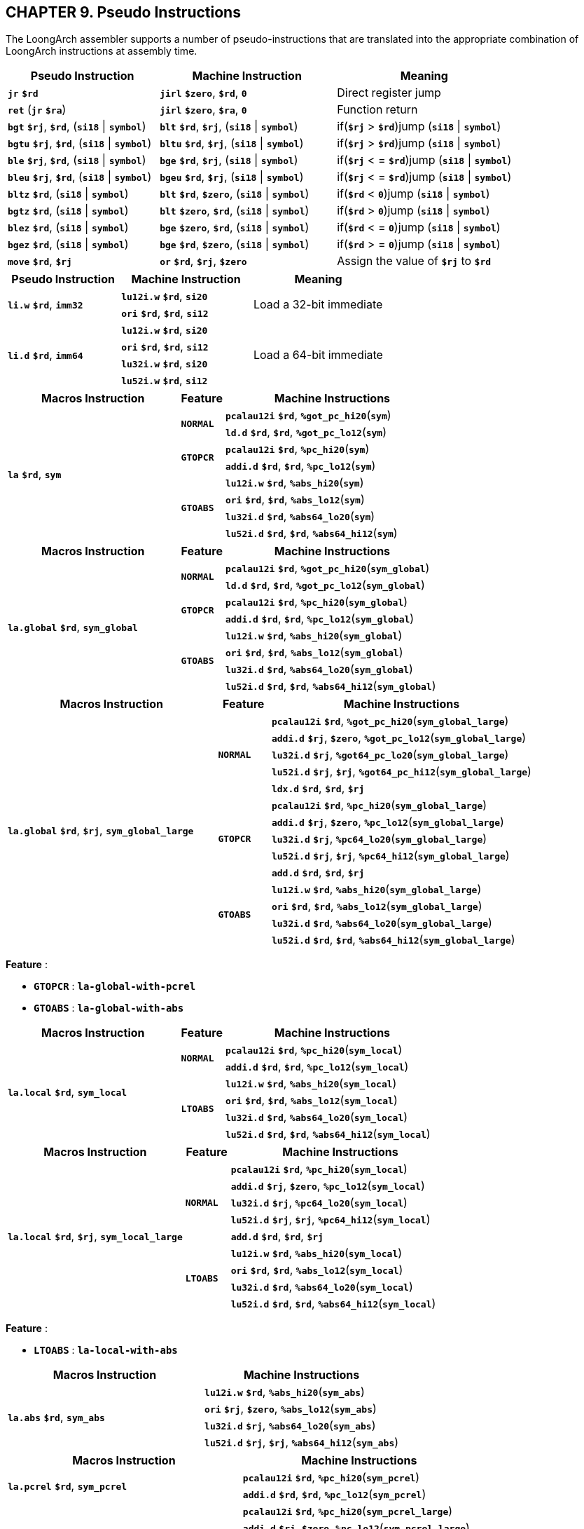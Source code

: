 == *CHAPTER 9. Pseudo Instructions*

[.text-justify]
The LoongArch assembler supports a number of pseudo-instructions that are translated into the appropriate combination of LoongArch instructions at assembly time.

[options="header"]
[cols="30,35,35"]
|===========================
^.^|Pseudo Instruction
^.^|Machine Instruction
^.^|Meaning

<.^|*`jr`* *`$rd`*
<.^|*`jirl`* *`$zero`*, *`$rd`*, *`0`*
<.^|Direct register jump

<.^|*`ret`* (*`jr`* *`$ra`*)
<.^|*`jirl`* *`$zero`*, *`$ra`*, *`0`*
<.^|Function return

<.^|*`bgt`* *`$rj`*, *`$rd`*, (*`si18`* \| *`symbol`*)
<.^|*`blt`* *`$rd`*, *`$rj`*, (*`si18`* \| *`symbol`*)
<.^|if(*`$rj`* > *`$rd`*)jump (*`si18`* \| *`symbol`*)

<.^|*`bgtu`* *`$rj`*, *`$rd`*, (*`si18`* \| *`symbol`*)
<.^|*`bltu`* *`$rd`*, *`$rj`*, (*`si18`* \| *`symbol`*)
<.^|if(*`$rj`* > *`$rd`*)jump (*`si18`* \| *`symbol`*)

<.^|*`ble`* *`$rj`*, *`$rd`*, (*`si18`* \| *`symbol`*)
<.^|*`bge`* *`$rd`*, *`$rj`*, (*`si18`* \| *`symbol`*)
<.^|if(*`$rj`* < = *`$rd`*)jump (*`si18`* \| *`symbol`*)

<.^|*`bleu`* *`$rj`*, *`$rd`*, (*`si18`* \| *`symbol`*)
<.^|*`bgeu`* *`$rd`*, *`$rj`*, (*`si18`* \| *`symbol`*)
<.^|if(*`$rj`* < = *`$rd`*)jump (*`si18`* \| *`symbol`*)

<.^|*`bltz`* *`$rd`*, (*`si18`* \| *`symbol`*)
<.^|*`blt`* *`$rd`*, *`$zero`*, (*`si18`* \| *`symbol`*)
<.^|if(*`$rd`* < *`0`*)jump (*`si18`* \| *`symbol`*)

<.^|*`bgtz`* *`$rd`*, (*`si18`* \| *`symbol`*)
<.^|*`blt`* *`$zero`*, *`$rd`*, (*`si18`* \| *`symbol`*)
<.^|if(*`$rd`* > *`0`*)jump (*`si18`* \| *`symbol`*)

<.^|*`blez`* *`$rd`*, (*`si18`* \| *`symbol`*)
<.^|*`bge`* *`$zero`*, *`$rd`*, (*`si18`* \| *`symbol`*)
<.^|if(*`$rd`* < = *`0`*)jump (*`si18`* \| *`symbol`*)

<.^|*`bgez`* *`$rd`*, (*`si18`* \| *`symbol`*)
<.^|*`bge`* *`$rd`*, *`$zero`*, (*`si18`* \| *`symbol`*)
<.^|if(*`$rd`* > = *`0`*)jump (*`si18`* \| *`symbol`*)

<.^|*`move`* *`$rd`*, *`$rj`*
<.^|*`or`* *`$rd`*, *`$rj`*, *`$zero`*
<.^|Assign the value of *`$rj`* to *`$rd`*
|===========================

[options="header"]
[cols="30,35,35"]
|===========================
^.^|Pseudo Instruction
^.^|Machine Instruction
^.^|Meaning

.2+<.^|*`li.w`* *`$rd`*, *`imm32`*

<.^|*`lu12i.w`* *`$rd`*, *`si20`*

.2+<.^|Load a 32-bit immediate

<.^|*`ori`* *`$rd`*, *`$rd`*, *`si12`*

.4+<.^|*`li.d`* *`$rd`*, *`imm64`*

<.^|*`lu12i.w`* *`$rd`*, *`si20`*

.4+<.^|Load a 64-bit immediate

<.^|*`ori`* *`$rd`*, *`$rd`*, *`si12`*
<.^|*`lu32i.w`* *`$rd`*, *`si20`*
<.^|*`lu52i.w`* *`$rd`*, *`si12`*
|===========================

[options="header"]
[cols="40,10,50"]
|===========================
^.^|Macros Instruction
^.^|Feature
^.^|Machine Instructions

.8+<.^|*`la`* *`$rd`*, *`sym`*

.2+^.^|*`NORMAL`*

<.^|*`pcalau12i`* *`$rd`*, *`%got_pc_hi20`*(*`sym`*)
<.^|*`ld.d`* *`$rd`*, *`$rd`*, *`%got_pc_lo12`*(*`sym`*)

.2+^.^|*`GTOPCR`*

<.^|*`pcalau12i`* *`$rd`*, *`%pc_hi20`*(*`sym`*)
<.^|*`addi.d`* *`$rd`*, *`$rd`*, *`%pc_lo12`*(*`sym`*)

.4+^.^|*`GTOABS`*
<.^|*`lu12i.w`* *`$rd`*, *`%abs_hi20`*(*`sym`*)
<.^|*`ori`* *`$rd`*, *`$rd`*, *`%abs_lo12`*(*`sym`*)
<.^|*`lu32i.d`* *`$rd`*, *`%abs64_lo20`*(*`sym`*)
<.^|*`lu52i.d`* *`$rd`*, *`$rd`*, *`%abs64_hi12`*(*`sym`*)
|===========================

[options="header"]
[cols="40,10,50"]
|===========================
^.^|Macros Instruction
^.^|Feature
^.^|Machine Instructions

.8+<.^|*`la.global`* *`$rd`*, *`sym_global`*

.2+^.^|*`NORMAL`*

<.^|*`pcalau12i`* *`$rd`*, *`%got_pc_hi20`*(*`sym_global`*)
<.^|*`ld.d`* *`$rd`*, *`$rd`*, *`%got_pc_lo12`*(*`sym_global`*)

.2+^.^|*`GTOPCR`*

<.^|*`pcalau12i`* *`$rd`*, *`%pc_hi20`*(*`sym_global`*)
<.^|*`addi.d`* *`$rd`*, *`$rd`*, *`%pc_lo12`*(*`sym_global`*)

.4+^.^|*`GTOABS`*
<.^|*`lu12i.w`* *`$rd`*, *`%abs_hi20`*(*`sym_global`*)
<.^|*`ori`* *`$rd`*, *`$rd`*, *`%abs_lo12`*(*`sym_global`*)
<.^|*`lu32i.d`* *`$rd`*, *`%abs64_lo20`*(*`sym_global`*)
<.^|*`lu52i.d`* *`$rd`*, *`$rd`*, *`%abs64_hi12`*(*`sym_global`*)
|===========================

[options="header"]
[cols="40,10,50"]
|===========================
^.^|Macros Instruction
^.^|Feature
^.^|Machine Instructions

.14+<.^|*`la.global`* *`$rd`*, *`$rj`*, *`sym_global_large`*

.5+^.^|*`NORMAL`*

<.^|*`pcalau12i`* *`$rd`*, *`%got_pc_hi20`*(*`sym_global_large`*)
<.^|*`addi.d`* *`$rj`*, *`$zero`*, *`%got_pc_lo12`*(*`sym_global_large`*)
<.^|*`lu32i.d`* *`$rj`*, *`%got64_pc_lo20`*(*`sym_global_large`*)
<.^|*`lu52i.d`* *`$rj`*, *`$rj`*, *`%got64_pc_hi12`*(*`sym_global_large`*)
<.^|*`ldx.d`* *`$rd`*, *`$rd`*, *`$rj`*

.5+^.^|*`GTOPCR`*

<.^|*`pcalau12i`* *`$rd`*, *`%pc_hi20`*(*`sym_global_large`*)
<.^|*`addi.d`* *`$rj`*, *`$zero`*, *`%pc_lo12`*(*`sym_global_large`*)
<.^|*`lu32i.d`* *`$rj`*, *`%pc64_lo20`*(*`sym_global_large`*)
<.^|*`lu52i.d`* *`$rj`*, *`$rj`*, *`%pc64_hi12`*(*`sym_global_large`*)
<.^|*`add.d`* *`$rd`*, *`$rd`*, *`$rj`*

.4+^.^|*`GTOABS`*

<.^|*`lu12i.w`* *`$rd`*, *`%abs_hi20`*(*`sym_global_large`*)
<.^|*`ori`* *`$rd`*, *`$rd`*, *`%abs_lo12`*(*`sym_global_large`*)
<.^|*`lu32i.d`* *`$rd`*, *`%abs64_lo20`*(*`sym_global_large`*)
<.^|*`lu52i.d`* *`$rd`*, *`$rd`*, *`%abs64_hi12`*(*`sym_global_large`*)
|===========================

*Feature* :

* *`GTOPCR`* : *`la-global-with-pcrel`*

* *`GTOABS`* : *`la-global-with-abs`*

[options="header"]
[cols="40,10,50"]
|===========================
^.^|Macros Instruction
^.^|Feature
^.^|Machine Instructions

.6+<.^|*`la.local`* *`$rd`*, *`sym_local`*

.2+^.^|*`NORMAL`*

<.^|*`pcalau12i`* *`$rd`*, *`%pc_hi20`*(*`sym_local`*)
<.^|*`addi.d`* *`$rd`*, *`$rd`*, *`%pc_lo12`*(*`sym_local`*)

.4+^.^|*`LTOABS`*

<.^|*`lu12i.w`* *`$rd`*, *`%abs_hi20`*(*`sym_local`*)
<.^|*`ori`* *`$rd`*, *`$rd`*, *`%abs_lo12`*(*`sym_local`*)
<.^|*`lu32i.d`* *`$rd`*, *`%abs64_lo20`*(*`sym_local`*)
<.^|*`lu52i.d`* *`$rd`*, *`$rd`*, *`%abs64_hi12`*(*`sym_local`*)
|===========================

[options="header"]
[cols="40,10,50"]
|===========================
^.^|Macros Instruction
^.^|Feature
^.^|Machine Instructions

.9+<.^|*`la.local`* *`$rd`*, *`$rj`*, *`sym_local_large`*

.5+^.^|*`NORMAL`*

<.^|*`pcalau12i`* *`$rd`*, *`%pc_hi20`*(*`sym_local`*)
<.^|*`addi.d`* *`$rj`*, *`$zero`*, *`%pc_lo12`*(*`sym_local`*)
<.^|*`lu32i.d`* *`$rj`*, *`%pc64_lo20`*(*`sym_local`*)
<.^|*`lu52i.d`* *`$rj`*, *`$rj`*, *`%pc64_hi12`*(*`sym_local`*)
<.^|*`add.d`* *`$rd`*, *`$rd`*, *`$rj`*

.4+^.^|*`LTOABS`*

<.^|*`lu12i.w`* *`$rd`*, *`%abs_hi20`*(*`sym_local`*)
<.^|*`ori`* *`$rd`*, *`$rd`*, *`%abs_lo12`*(*`sym_local`*)
<.^|*`lu32i.d`* *`$rd`*, *`%abs64_lo20`*(*`sym_local`*)
<.^|*`lu52i.d`* *`$rd`*, *`$rd`*, *`%abs64_hi12`*(*`sym_local`*)
|===========================

*Feature* :

* *`LTOABS`* : *`la-local-with-abs`*

[options="header"]
[cols="50,50"]
|===========================
^.^|Macros Instruction
^.^|Machine Instructions

.4+<.^|*`la.abs`* *`$rd`*, *`sym_abs`*

<.^|*`lu12i.w`* *`$rd`*, *`%abs_hi20`*(*`sym_abs`*)
<.^|*`ori`* *`$rj`*, *`$zero`*, *`%abs_lo12`*(*`sym_abs`*)
<.^|*`lu32i.d`* *`$rj`*, *`%abs64_lo20`*(*`sym_abs`*)
<.^|*`lu52i.d`* *`$rj`*, *`$rj`*, *`%abs64_hi12`*(*`sym_abs`*)
|===========================

[options="header"]
[cols="50,50"]
|===========================
^.^|Macros Instruction
^.^|Machine Instructions

.2+<.^|*`la.pcrel`* *`$rd`*, *`sym_pcrel`*

<.^|*`pcalau12i`* *`$rd`*, *`%pc_hi20`*(*`sym_pcrel`*)
<.^|*`addi.d`* *`$rd`*, *`$rd`*, *`%pc_lo12`*(*`sym_pcrel`*)

.5+<.^|*`la.pcrel`* *`$rd`*, *`$rj`*, *`sym_pcrel_large`*

<.^|*`pcalau12i`* *`$rd`*, *`%pc_hi20`*(*`sym_pcrel_large`*)
<.^|*`addi.d`* *`$rj`*, *`$zero`*, *`%pc_lo12`*(*`sym_pcrel_large`*)
<.^|*`lu32i.d`* *`$rj`*, *`%pc64_lo20`*(*`sym_pcrel_large`*)
<.^|*`lu52i.d`* *`$rj`*, *`$rj`*, *`%pc64_hi12`*(*`sym_pcrel_large`*)
<.^|*`add.d`* *`$rd`*, *`$rd`*, *`$rj`*
|===========================

[options="header"]
[cols="50,50"]
|===========================
^.^|Macros Instruction
^.^|Machine Instructions

.2+<.^|*`la.got`* *`$rd`*, *`sym_got`*

<.^|*`pcalau12i`* *`$rd`*, *`%got_pc_hi20`*(*`sym_got`*)
<.^|*`ld.d`* *`$rd`*, *`$rd`*, *`%got_pc_lo12`*(*`sym_got`*)

.5+<.^|*`la.got`* *`$rd`*, *`$rj`*, *`sym_got_large`*

<.^|*`pcalau12i`* *`$rd`*, *`%got_pc_hi20`*(*`sym_got_large`*)
<.^|*`addi.d`* *`$rj`*, *`$zero`*, *`%got_pc_lo12`*(*`sym_got_large`*)
<.^|*`lu32i.d`* *`$rj`*, *`%got64_pc_lo20`*(*`sym_got_large`*)
<.^|*`lu52i.d`* *`$rj`*, *`$rj`*, *`%got64_pc_hi12`*(*`sym_got_large`*)
<.^|*`ldx.d`* *`$rd`*, *`$rd`*, *`$rj`*
|===========================

[options="header"]
[cols="50,50"]
|===========================
^.^|Macros Instruction
^.^|Machine Instructions

.2+<.^|*`la.tls.le`* *`$rd`*, *`sym_le`*

<.^|*`lu12i.w`* *`$rd`*, *`%le_hi20`*(*`sym_le`*)
<.^|*`ori`* *`$rd`*, *`$rd`*, *`%le_lo12`*(*`sym_le`*)

.2+<.^|*`la.tls.ie`* *`$rd`*, *`sym_ie`*

<.^|*`pcalau12i`* *`$rd`*, *`%ie_pc_hi20`*(*`sym_ie`*)
<.^|*`ld.d`* *`$rd`*, *`$rd`*, *`%ie_pc_lo12`*(*`sym_ie`*)

.5+<.^|*`la.tls.ie`* *`$rd`*, *`$rj`*, *`sym_ie_large`*

<.^|*`pcalau12i`* *`$rd`*, *`%ie_pc_hi20`*(*`sym_ie_large`*)
<.^|*`addi.d`* *`$rj`*, *`$zero`*, *`%ie_pc_lo12`*(*`sym_ie_large`*)
<.^|*`lu32i.d`* *`$rj`*, *`%ie64_pc_lo20`*(*`sym_ie_large`*)
<.^|*`lu52i.d`* *`$rj`*, *`$rj`*, *`%ie64_pc_hi12`*(*`sym_ie_large`*)
<.^|*`ldx.d`* *`$rd`*, *`$rd`*, *`$rj`*
|===========================

[options="header"]
[cols="50,50"]
|===========================
^.^|Macros Instruction
^.^|Machine Instructions

.2+<.^|*`la.tls.ld`* *`$rd`*, *`sym_ld`*

<.^|*`pcalau12i`* *`$rd`*, *`%ld_pc_hi20`*(*`sym_ld`*)
<.^|*`ld.d`* *`$rd`*, *`$rd`*, *`%got_pc_lo12`*(*`sym_ld`*)

.5+<.^|*`la.tls.ld`* *`$rd`*, *`$rj`*, *`sym_ld_large`*

<.^|*`pcalau12i`* *`$rd`*, *`%ld_pc_hi20`*(*`sym_ld_large`*)
<.^|*`addi.d`* *`$rj`*, *`$zero`*, *`%got_pc_lo12`*(*`sym_ld_large`*)
<.^|*`lu32i.d`* *`$rj`*, *`%got64_pc_lo20`*(*`sym_ld_large`*)
<.^|*`lu52i.d`* *`$rj`*, *`$rj`*, *`%got64_pc_hi12`*(*`sym_ld_large`*)
<.^|*`ldx.d`* *`$rd`*, *`$rd`*, *`$rj`*
|===========================

[options="header"]
[cols="50,50"]
|===========================
^.^|Macros Instruction
^.^|Machine Instructions

.2+<.^|*`la.tls.gd`* *`$rd`*, *`sym_gd`*

<.^|*`pcalau12i`* *`$rd`*, *`%gd_pc_hi20`*(*`sym_gd`*)
<.^|*`ld.d`* *`$rd`*, *`$rd`*, *`%got_pc_lo12`*(*`sym_gd`*)

.5+<.^|*`la.tls.gd`* *`$rd`*, *`$rj`*, *`sym_gd_large`*

<.^|*`pcalau12i`* *`$rd`*, *`%gd_pc_hi20`*(*`sym_gd_large`*)
<.^|*`addi.d`* *`$rj`*, *`$zero`*, *`%got_pc_lo12`*(*`sym_gd_large`*)
<.^|*`lu32i.d`* *`$rj`*, *`%got64_pc_lo20`*(*`sym_gd_large`*)
<.^|*`lu52i.d`* *`$rj`*, *`$rj`*, *`%got64_pc_hi12`*(*`sym_gd_large`*)
<.^|*`ldx.d`* *`$rd`*, *`$rd`*, *`$rj`*
|===========================

[options="header"]
[cols="18,30,62"]
|===========================
^.^|Operand
^.^|ELF reloc type 
^.^|Usage

<.^|*`%abs_hi20`*
<.^|*`R_LARCH_ABS_HI20`*
<.^|[31 … 12] bits of 32/64-bit absolute address

<.^|*`%abs_lo12`*
<.^|*`R_LARCH_ABS_LO12`*
<.^|[11 … 0] bits of 32/64-bit absolute address

<.^|*`%abs64_lo20`*
<.^|*`R_LARCH_ABS64_LO20`*
<.^|[51 … 32] bits of 64-bit absolute address

<.^|*`%abs64_hi12`*
<.^|*`R_LARCH_ABS64_HI12`*
<.^|[63 … 52] bits of 64-bit absolute address

<.^|*`%pc_hi20`*
<.^|*`R_LARCH_PCALA_HI20`*
<.^|[31 … 12] bits of 32/64-bit PC-relative offset

<.^|*`%pc_lo12`*
<.^|*`R_LARCH_PCALA_LO12`*
<.^|[11 … 0] bits of 32/64-bit PC-relative offset

<.^|*`%pc64_lo20`*
<.^|*`R_LARCH_PCALA64_LO20`*
<.^|[51 … 32] bits of 64-bit PC-relative offset

<.^|*`%pc64_hi12`*
<.^|*`R_LARCH_PCALA64_HI12`*
<.^|[63 … 52] bits of 64-bit PC-relative offset

<.^|*`%got_pc_hi20`*
<.^|*`R_LARCH_GOT_PC_HI20`*
<.^|[31 … 12] bits of 32/64-bit PC-relative offset to GOT entry

<.^|*`%got_pc_lo12`*
<.^|*`R_LARCH_GOT_PC_LO12`*
<.^|[11 … 0] bits of 32/64-bit PC-relative offset to GOT entry

<.^|*`%got64_pc_lo20`*
<.^|*`R_LARCH_GOT64_PC_LO20`*
<.^|[51 … 32] bits of 64-bit PC-relative offset to GOT entry

<.^|*`%got64_pc_hi12`*
<.^|*`R_LARCH_GOT64_PC_HI12`*
<.^|[63 … 52] bits of 64-bit PC-relative offset to GOT entry

<.^|*`%le_hi20`*
<.^|*`R_LARCH_TLS_LE_HI20`*
<.^|[31 … 12] bits of 32/64-bit offset from TP register

<.^|*`%le_lo12`*
<.^|*`R_LARCH_TLS_LE_LO12`*
<.^|[11 … 0] bits of 32/64-bit offset from TP register

<.^|*`%ie_pc_hi20`*
<.^|*`R_LARCH_TLS_IE_PC_HI20`*
<.^|[31 … 12] bits of 32/64-bit PC-relative offset to TLS IE GOT entry

<.^|*`%ie_pc_lo12`*
<.^|*`R_LARCH_TLS_IE_PC_LO12`*
<.^|[11 … 0] bits of 32/64-bit PC-relative offset to TLS IE GOT entry

<.^|*`%ie64_pc_lo20`*
<.^|*`R_LARCH_TLS_IE64_PC_LO20`*
<.^|[51 … 32] bits of 64-bit PC-relative offset to TLS IE GOT entry

<.^|*`%ie64_pc_hi12`*
<.^|*`R_LARCH_TLS_IE64_PC_HI12`*
<.^|[63 … 52] bits of 64-bit PC-relative offset to TLS IE GOT entry

<.^|*`%ld_pc_hi20`*
<.^|*`R_LARCH_TLS_LD_PC_HI20`*
<.^|[51 … 32] bits of 64-bit PC-relative offset to TLS LD GOT entry

<.^|*`%gd_pc_hi20`*
<.^|*`R_LARCH_TLS_GD_PC_HI20`*
<.^|[63 … 52] bits of 64-bit PC-relative offset to TLS GD GOT entry
|===========================
